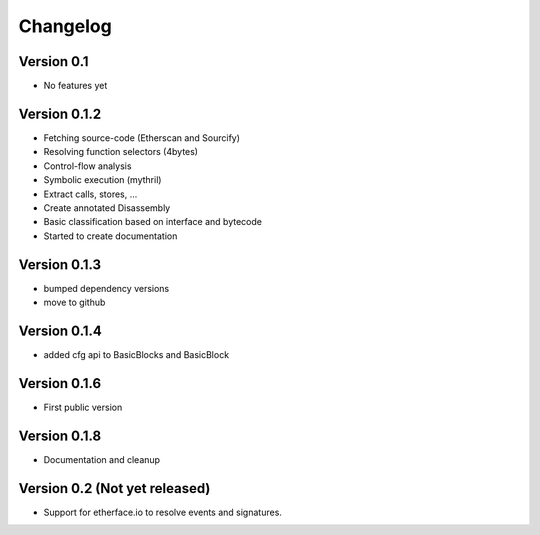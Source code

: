 =========
Changelog
=========

Version 0.1
===========

- No features yet


Version 0.1.2
=============

- Fetching source-code (Etherscan and Sourcify)
- Resolving function selectors (4bytes)
- Control-flow analysis
- Symbolic execution (mythril)
- Extract calls, stores, ...
- Create annotated Disassembly
- Basic classification based on interface and bytecode
- Started to create documentation

Version 0.1.3
=============

- bumped dependency versions
- move to github

Version 0.1.4
=============

- added cfg api to BasicBlocks and BasicBlock


Version 0.1.6
=============

- First public version


Version 0.1.8
=============

- Documentation and cleanup

Version 0.2 (Not yet released)
=============

- Support for etherface.io to resolve events and signatures.
